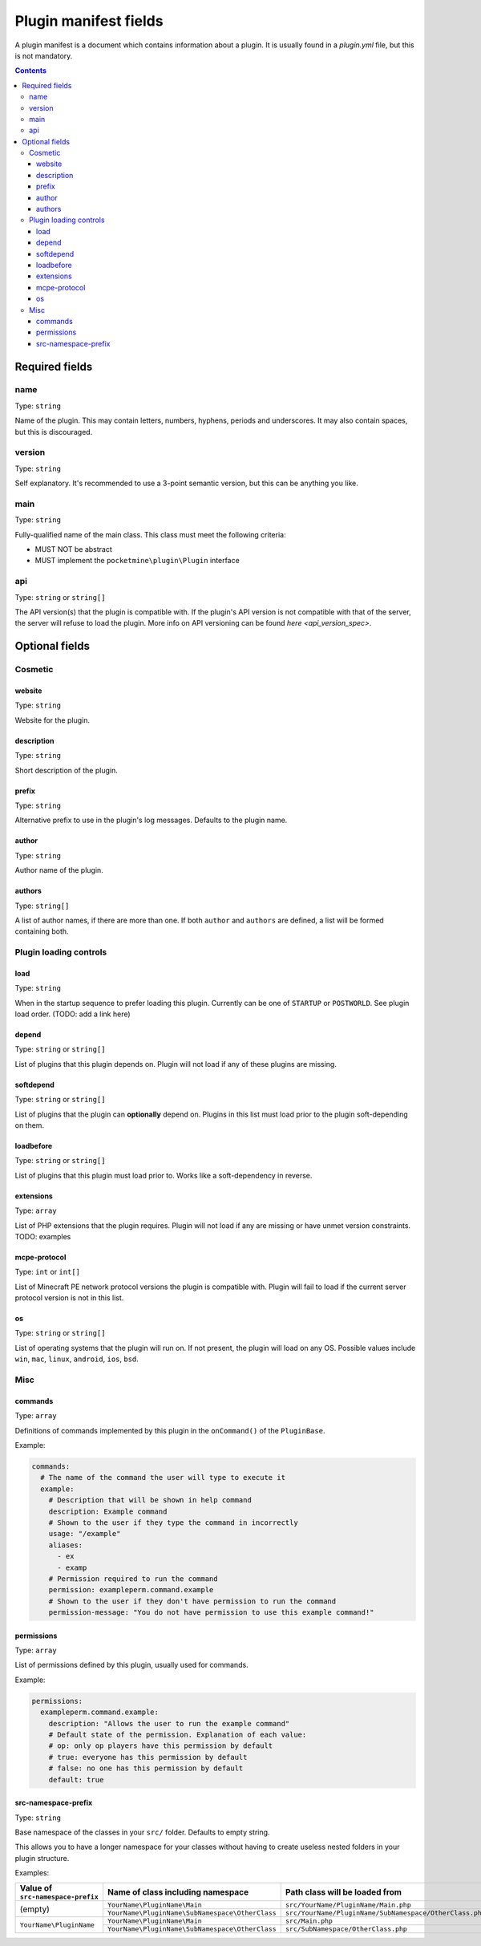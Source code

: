 .. _plugin_yml_spec:

Plugin manifest fields
++++++++++++++++++++++

A plugin manifest is a document which contains information about a plugin. It is usually found in a `plugin.yml` file, but this is not mandatory.

.. contents:: Contents
   :depth: 3
   :local:

Required fields
~~~~~~~~~~~~~~~

name
----

Type: ``string``

Name of the plugin. This may contain letters, numbers, hyphens, periods and underscores. It may also contain spaces, but this is discouraged.

version
-------

Type: ``string``

Self explanatory. It's recommended to use a 3-point semantic version, but this can be anything you like.

main
----

Type: ``string``

Fully-qualified name of the main class. This class must meet the following criteria:

- MUST NOT be abstract
- MUST implement the ``pocketmine\plugin\Plugin`` interface

api
---

Type: ``string`` or ``string[]``

The API version(s) that the plugin is compatible with. If the plugin's API version is not compatible with that of the server, the server will refuse to load the plugin. More info on API versioning can be found `here <api_version_spec>`.

Optional fields
~~~~~~~~~~~~~~~

Cosmetic
--------

website
=======

Type: ``string``

Website for the plugin.

description
===========

Type: ``string``

Short description of the plugin.

prefix
======

Type: ``string``

Alternative prefix to use in the plugin's log messages. Defaults to the plugin name.

author
======

Type: ``string``

Author name of the plugin.

authors
=======

Type: ``string[]``

A list of author names, if there are more than one. If both ``author`` and ``authors`` are defined, a list will be formed containing both.

Plugin loading controls
-----------------------

load
====

Type: ``string``

When in the startup sequence to prefer loading this plugin. Currently can be one of ``STARTUP`` or ``POSTWORLD``. See plugin load order. (TODO: add a link here)

depend
======

Type: ``string`` or ``string[]``

List of plugins that this plugin depends on. Plugin will not load if any of these plugins are missing.

softdepend
==========

Type: ``string`` or ``string[]``

List of plugins that the plugin can **optionally** depend on. Plugins in this list must load prior to the plugin soft-depending on them.

loadbefore
==========

Type: ``string`` or ``string[]``

List of plugins that this plugin must load prior to. Works like a soft-dependency in reverse.

extensions
==========

Type: ``array``

List of PHP extensions that the plugin requires. Plugin will not load if any are missing or have unmet version constraints.
TODO: examples

mcpe-protocol
=============

Type: ``int`` or ``int[]``

List of Minecraft PE network protocol versions the plugin is compatible with. Plugin will fail to load if the current server protocol version is not in this list.

os
==

.. versionadded:: 3.12.0

Type: ``string`` or ``string[]``

List of operating systems that the plugin will run on. If not present, the plugin will load on any OS.
Possible values include ``win``, ``mac``, ``linux``, ``android``, ``ios``, ``bsd``.

Misc
----

commands
========

Type: ``array``

Definitions of commands implemented by this plugin in the ``onCommand()`` of the ``PluginBase``.

Example:

.. code-block:: yaml

    commands:
      # The name of the command the user will type to execute it
      example:
        # Description that will be shown in help command
        description: Example command
        # Shown to the user if they type the command in incorrectly
        usage: "/example"
        aliases:
          - ex
          - examp
        # Permission required to run the command
        permission: exampleperm.command.example
        # Shown to the user if they don't have permission to run the command
        permission-message: "You do not have permission to use this example command!"


permissions
===========

Type: ``array``

List of permissions defined by this plugin, usually used for commands.

Example:

.. code-block:: yaml

    permissions:
      exampleperm.command.example:
        description: "Allows the user to run the example command"
        # Default state of the permission. Explanation of each value:
        # op: only op players have this permission by default
        # true: everyone has this permission by default
        # false: no one has this permission by default
        default: true

src-namespace-prefix
====================

.. versionadded:: 4.0.0

Type: ``string``

Base namespace of the classes in your ``src/`` folder. Defaults to empty string.

This allows you to have a longer namespace for your classes without having to create useless nested folders in your plugin structure.

Examples:

+-----------------------------------+-------------------------------------------------+---------------------------------------------------------+
| Value of ``src-namespace-prefix`` | Name of class including namespace               | Path class will be loaded from                          |
+===================================+=================================================+=========================================================+
| (empty)                           | ``YourName\PluginName\Main``                    | ``src/YourName/PluginName/Main.php``                    |
|                                   +-------------------------------------------------+---------------------------------------------------------+
|                                   | ``YourName\PluginName\SubNamespace\OtherClass`` | ``src/YourName/PluginName/SubNamespace/OtherClass.php`` |
+-----------------------------------+-------------------------------------------------+---------------------------------------------------------+
| ``YourName\PluginName``           | ``YourName\PluginName\Main``                    | ``src/Main.php``                                        |
|                                   +-------------------------------------------------+---------------------------------------------------------+
|                                   | ``YourName\PluginName\SubNamespace\OtherClass`` | ``src/SubNamespace/OtherClass.php``                     |
+-----------------------------------+-------------------------------------------------+---------------------------------------------------------+
